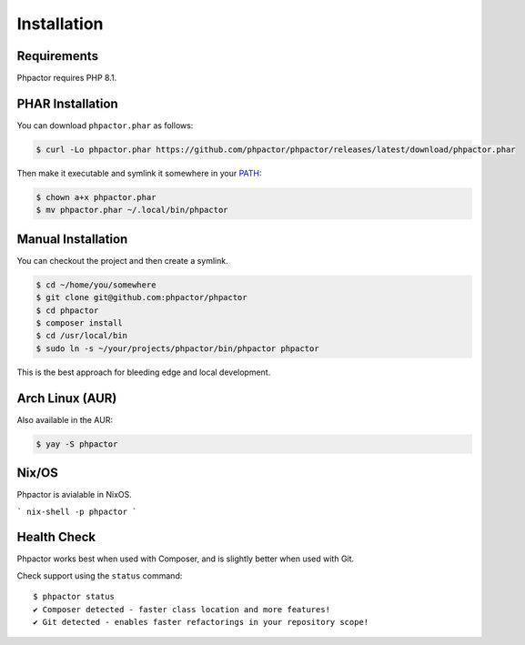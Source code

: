.. _installation:

Installation
============

Requirements
------------

Phpactor requires PHP 8.1.

.. _installation_phar:

PHAR Installation
-----------------

You can download ``phpactor.phar`` as follows:

.. code-block:: bash

    $ curl -Lo phpactor.phar https://github.com/phpactor/phpactor/releases/latest/download/phpactor.phar

Then make it executable and symlink it somewhere in your PATH_:

.. code:: bash

   $ chown a+x phpactor.phar
   $ mv phpactor.phar ~/.local/bin/phpactor

.. _installation_global:

Manual Installation
-------------------

You can checkout the project and then create a symlink.

.. code:: bash

   $ cd ~/home/you/somewhere
   $ git clone git@github.com:phpactor/phpactor
   $ cd phpactor
   $ composer install
   $ cd /usr/local/bin
   $ sudo ln -s ~/your/projects/phpactor/bin/phpactor phpactor

This is the best approach for bleeding edge and local development.

Arch Linux (AUR)
----------------

Also available in the AUR:

.. code:: bash

   $ yay -S phpactor

Nix/OS
------

Phpactor is avialable in NixOS.

```
nix-shell -p phpactor
```


Health Check
------------

Phpactor works best when used with Composer, and is slightly better when
used with Git.

Check support using the ``status`` command:

::

   $ phpactor status
   ✔ Composer detected - faster class location and more features!
   ✔ Git detected - enables faster refactorings in your repository scope!

.. _PATH: https://en.wikipedia.org/wiki/PATH_(variable)
